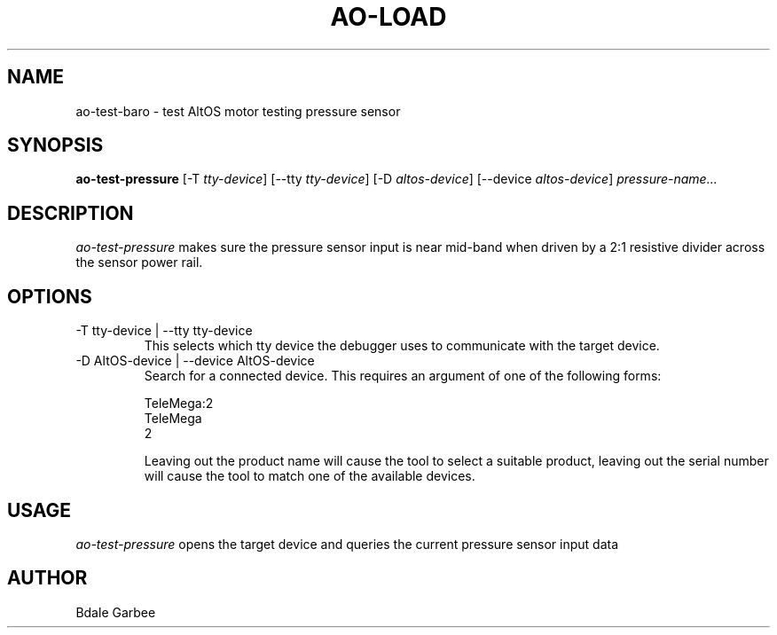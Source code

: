 .\"
.\" Copyright © 2022 Bdale Garbee <bdale@gag.com>
.\"
.\" This program is free software; you can redistribute it and/or modify
.\" it under the terms of the GNU General Public License as published by
.\" the Free Software Foundation; either version 2 of the License, or
.\" (at your option) any later version.
.\"
.\" This program is distributed in the hope that it will be useful, but
.\" WITHOUT ANY WARRANTY; without even the implied warranty of
.\" MERCHANTABILITY or FITNESS FOR A PARTICULAR PURPOSE.  See the GNU
.\" General Public License for more details.
.\"
.\" You should have received a copy of the GNU General Public License along
.\" with this program; if not, write to the Free Software Foundation, Inc.,
.\" 59 Temple Place, Suite 330, Boston, MA 02111-1307 USA.
.\"
.\"
.TH AO-LOAD 1 "ao-test-pressure" ""
.SH NAME
ao-test-baro \- test AltOS motor testing pressure sensor
.SH SYNOPSIS
.B "ao-test-pressure"
[\-T \fItty-device\fP]
[\--tty \fItty-device\fP]
[\-D \fIaltos-device\fP]
[\--device \fIaltos-device\fP]
\fIpressure-name...\fP
.SH DESCRIPTION
.I ao-test-pressure
makes sure the pressure sensor input is near mid-band when driven by a 2:1
resistive divider across the sensor power rail.
.SH OPTIONS
.TP
\-T tty-device | --tty tty-device
This selects which tty device the debugger uses to communicate with
the target device.
.TP
\-D AltOS-device | --device AltOS-device
Search for a connected device. This requires an argument of one of the
following forms:
.IP
TeleMega:2
.br
TeleMega
.br
2
.IP
Leaving out the product name will cause the tool to select a suitable
product, leaving out the serial number will cause the tool to match
one of the available devices.
.SH USAGE
.I ao-test-pressure
opens the target device and queries the current pressure sensor input data
.SH AUTHOR
Bdale Garbee
